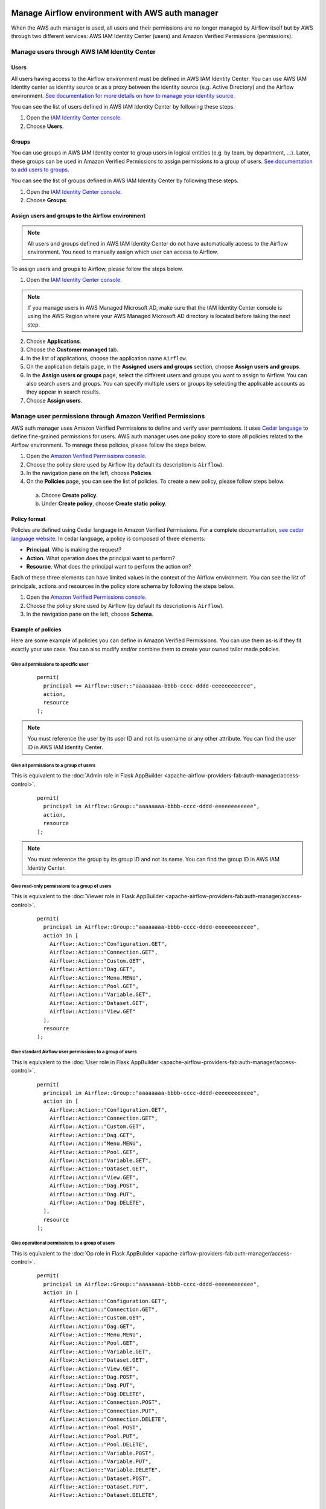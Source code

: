  .. Licensed to the Apache Software Foundation (ASF) under one
    or more contributor license agreements.  See the NOTICE file
    distributed with this work for additional information
    regarding copyright ownership.  The ASF licenses this file
    to you under the Apache License, Version 2.0 (the
    "License"); you may not use this file except in compliance
    with the License.  You may obtain a copy of the License at

 ..   http://www.apache.org/licenses/LICENSE-2.0

 .. Unless required by applicable law or agreed to in writing,
    software distributed under the License is distributed on an
    "AS IS" BASIS, WITHOUT WARRANTIES OR CONDITIONS OF ANY
    KIND, either express or implied.  See the License for the
    specific language governing permissions and limitations
    under the License.

================================================
Manage Airflow environment with AWS auth manager
================================================

When the AWS auth manager is used, all users and their permissions are no longer managed by
Airflow itself but by AWS through two different services: AWS IAM Identity Center (users) and Amazon Verified
Permissions (permissions).

Manage users through AWS IAM Identity Center
============================================

Users
-----

All users having access to the Airflow environment must be defined in AWS IAM Identity Center.
You can use AWS IAM Identity center as identity source or as a proxy between the identity source
(e.g. Active Directory) and the Airflow environment.
`See documentation for more details on how to manage your identity source <https://docs.aws.amazon.com/singlesignon/latest/userguide/identities.html>`__.

You can see the list of users defined in AWS IAM Identity Center by following these steps.

1. Open the `IAM Identity Center console <https://console.aws.amazon.com/singlesignon>`_.
2. Choose **Users**.

Groups
------

You can use groups in AWS IAM Identity center to group users in logical entities (e.g. by team, by department, ...).
Later, these groups can be used in Amazon Verified Permissions to assign permissions to a group of users.
`See documentation to add users to groups <https://docs.aws.amazon.com/singlesignon/latest/userguide/adduserstogroups.html>`__.

You can see the list of groups defined in AWS IAM Identity Center by following these steps.

1. Open the `IAM Identity Center console <https://console.aws.amazon.com/singlesignon>`_.
2. Choose **Groups**.

Assign users and groups to the Airflow environment
--------------------------------------------------

.. note::
  All users and groups defined in AWS IAM Identity Center do not have automatically access to the Airflow environment.
  You need to manually assign which user can access to Airflow.

To assign users and groups to Airflow, please follow the steps below.

1. Open the `IAM Identity Center console <https://console.aws.amazon.com/singlesignon>`_.

.. note::
  If you manage users in AWS Managed Microsoft AD, make sure that the IAM Identity Center console is using the AWS
  Region where your AWS Managed Microsoft AD directory is located before taking the next step.

2. Choose **Applications**.
3. Choose the **Customer managed** tab.
4. In the list of applications, choose the application name ``Airflow``.
5. On the application details page, in the **Assigned users and groups** section, choose **Assign users and groups**.
6. In the **Assign users or groups** page, select the different users and groups you want to assign to Airflow.
   You can also search users and groups.
   You can specify multiple users or groups by selecting the applicable accounts as they appear in search results.
7. Choose **Assign users**.

Manage user permissions through Amazon Verified Permissions
===========================================================

AWS auth manager uses Amazon Verified Permissions to define and verify user permissions.
It uses `Cedar language <https://www.cedarpolicy.com/>`__ to define fine-grained permissions for users.
AWS auth manager uses one policy store to store all policies related to the Airflow environment.
To manage these policies, please follow the steps below.

1. Open the `Amazon Verified Permissions console <https://console.aws.amazon.com/verifiedpermissions>`_.
2. Choose the policy store used by Airflow (by default its description is ``Airflow``).
3. In the navigation pane on the left, choose **Policies**.
4. On the **Policies** page, you can see the list of policies. To create a new policy, please follow steps below.

  a. Choose **Create policy**.
  b. Under **Create policy**, choose **Create static policy**.

Policy format
-------------

Policies are defined using Cedar language in Amazon Verified Permissions.
For a complete documentation, `see cedar language website <https://www.cedarpolicy.com/>`__.
In cedar language, a policy is composed of three elements:

* **Principal**. Who is making the request?
* **Action**. What operation does the principal want to perform?
* **Resource**. What does the principal want to perform the action on?

Each of these three elements can have limited values in the context of the Airflow environment.
You can see the list of principals, actions and resources in the policy store schema by following the steps below.

1. Open the `Amazon Verified Permissions console <https://console.aws.amazon.com/verifiedpermissions>`_.
2. Choose the policy store used by Airflow (by default its description is ``Airflow``).
3. In the navigation pane on the left, choose **Schema**.

Example of policies
-------------------

Here are some example of policies you can define in Amazon Verified Permissions.
You can use them as-is if they fit exactly your use case.
You can also modify and/or combine them to create your owned tailor made policies.

Give all permissions to specific user
~~~~~~~~~~~~~~~~~~~~~~~~~~~~~~~~~~~~~

 ::

  permit(
    principal == Airflow::User::"aaaaaaaa-bbbb-cccc-dddd-eeeeeeeeeeee",
    action,
    resource
  );

.. note::
  You must reference the user by its user ID and not its username or any other attribute.
  You can find the user ID in AWS IAM Identity Center.


Give all permissions to a group of users
~~~~~~~~~~~~~~~~~~~~~~~~~~~~~~~~~~~~~~~~

This is equivalent to the :doc:`Admin role in Flask AppBuilder <apache-airflow-providers-fab:auth-manager/access-control>`.

 ::

  permit(
    principal in Airflow::Group::"aaaaaaaa-bbbb-cccc-dddd-eeeeeeeeeeee",
    action,
    resource
  );

.. note::
  You must reference the group by its group ID and not its name. You can find the group ID in AWS IAM Identity Center.

Give read-only permissions to a group of users
~~~~~~~~~~~~~~~~~~~~~~~~~~~~~~~~~~~~~~~~~~~~~~

This is equivalent to the :doc:`Viewer role in Flask AppBuilder <apache-airflow-providers-fab:auth-manager/access-control>`.

 ::

  permit(
    principal in Airflow::Group::"aaaaaaaa-bbbb-cccc-dddd-eeeeeeeeeeee",
    action in [
      Airflow::Action::"Configuration.GET",
      Airflow::Action::"Connection.GET",
      Airflow::Action::"Custom.GET",
      Airflow::Action::"Dag.GET",
      Airflow::Action::"Menu.MENU",
      Airflow::Action::"Pool.GET",
      Airflow::Action::"Variable.GET",
      Airflow::Action::"Dataset.GET",
      Airflow::Action::"View.GET"
    ],
    resource
  );

Give standard Airflow user permissions to a group of users
~~~~~~~~~~~~~~~~~~~~~~~~~~~~~~~~~~~~~~~~~~~~~~~~~~~~~~~~~~

This is equivalent to the :doc:`User role in Flask AppBuilder <apache-airflow-providers-fab:auth-manager/access-control>`.

 ::

  permit(
    principal in Airflow::Group::"aaaaaaaa-bbbb-cccc-dddd-eeeeeeeeeeee",
    action in [
      Airflow::Action::"Configuration.GET",
      Airflow::Action::"Connection.GET",
      Airflow::Action::"Custom.GET",
      Airflow::Action::"Dag.GET",
      Airflow::Action::"Menu.MENU",
      Airflow::Action::"Pool.GET",
      Airflow::Action::"Variable.GET",
      Airflow::Action::"Dataset.GET",
      Airflow::Action::"View.GET",
      Airflow::Action::"Dag.POST",
      Airflow::Action::"Dag.PUT",
      Airflow::Action::"Dag.DELETE",
    ],
    resource
  );

Give operational permissions to a group of users
~~~~~~~~~~~~~~~~~~~~~~~~~~~~~~~~~~~~~~~~~~~~~~~~

This is equivalent to the :doc:`Op role in Flask AppBuilder <apache-airflow-providers-fab:auth-manager/access-control>`.

 ::

  permit(
    principal in Airflow::Group::"aaaaaaaa-bbbb-cccc-dddd-eeeeeeeeeeee",
    action in [
      Airflow::Action::"Configuration.GET",
      Airflow::Action::"Connection.GET",
      Airflow::Action::"Custom.GET",
      Airflow::Action::"Dag.GET",
      Airflow::Action::"Menu.MENU",
      Airflow::Action::"Pool.GET",
      Airflow::Action::"Variable.GET",
      Airflow::Action::"Dataset.GET",
      Airflow::Action::"View.GET",
      Airflow::Action::"Dag.POST",
      Airflow::Action::"Dag.PUT",
      Airflow::Action::"Dag.DELETE",
      Airflow::Action::"Connection.POST",
      Airflow::Action::"Connection.PUT",
      Airflow::Action::"Connection.DELETE",
      Airflow::Action::"Pool.POST",
      Airflow::Action::"Pool.PUT",
      Airflow::Action::"Pool.DELETE",
      Airflow::Action::"Variable.POST",
      Airflow::Action::"Variable.PUT",
      Airflow::Action::"Variable.DELETE",
      Airflow::Action::"Dataset.POST",
      Airflow::Action::"Dataset.PUT",
      Airflow::Action::"Dataset.DELETE",

    ],
    resource
  );

Give DAG specific permissions to a group of users
~~~~~~~~~~~~~~~~~~~~~~~~~~~~~~~~~~~~~~~~~~~~~~~~~

The policy below gives all DAG related permissions of the DAG ``test`` to a group of users.

 ::

  permit(
    principal in Airflow::Group::"aaaaaaaa-bbbb-cccc-dddd-eeeeeeeeeeee",
    action,
    resource == Airflow::Dag::"test"
  );

The policy below gives all DAG related permissions of the DAGs ``financial-1`` and ``financial-2`` to a group of users.

 ::

  permit(
    principal in Airflow::Group::"aaaaaaaa-bbbb-cccc-dddd-eeeeeeeeeeee",
    action,
    resource in [Airflow::Dag::"financial-1", Airflow::Dag::"financial-2"]
  );

The policy below gives access to logs of the DAG ``test`` to a group of users.

 ::

  permit(
    principal in Airflow::Group::"aaaaaaaa-bbbb-cccc-dddd-eeeeeeeeeeee",
    action,
    resource == Airflow::Dag::"test"
  ) when {
    context has dag_entity && context.dag_entity == "TASK_LOGS"
  };

Forbid specific action to specific user
~~~~~~~~~~~~~~~~~~~~~~~~~~~~~~~~~~~~~~~

All policies defined in Amazon Verified Permissions are taken into account when doing an authorization check.
For example, if both one **permit** and one **forbid** policies match the request, the access will be denied to the user.
This can be useful if, for example, you want to restrict access to a specific user who belongs to a group that is
granted all permissions.

The policy below removes access of DAGs ``secret-dag-1`` and ``secret-dag-2`` from a specific user.

 ::

  forbid(
    principal == Airflow::User::"aaaaaaaa-bbbb-cccc-dddd-eeeeeeeeeeee",
    action,
    resource in [Airflow::Dag::"secret-dag-1", Airflow::Dag::"secret-dag-2"]
  );
